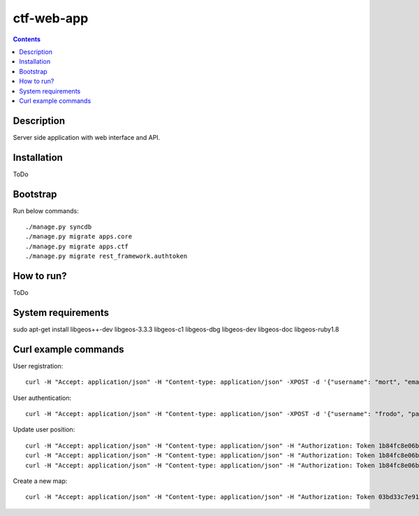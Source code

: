 ctf-web-app
===========

.. contents::

Description
-----------
Server side application with web interface and API.


Installation
------------
ToDo

Bootstrap
---------
Run below commands:

::

    ./manage.py syncdb
    ./manage.py migrate apps.core
    ./manage.py migrate apps.ctf
    ./manage.py migrate rest_framework.authtoken

How to run?
-----------
ToDo

System requirements
-------------------
sudo apt-get install libgeos++-dev libgeos-3.3.3 libgeos-c1 libgeos-dbg libgeos-dev libgeos-doc libgeos-ruby1.8


Curl example commands
---------------------

User registration:

::

    curl -H "Accept: application/json" -H "Content-type: application/json" -XPOST -d '{"username": "mort", "email": "mort@ctf.nete", "password": "mort"}' http://127.0.0.1:8000/api/registration/


User authentication:

::

    curl -H "Accept: application/json" -H "Content-type: application/json" -XPOST -d '{"username": "frodo", "password": "frodo", "device_type": "android", "device_id": "5432456-123456"}' http://127.0.0.1:8000/token/


Update user position:

::

    curl -H "Accept: application/json" -H "Content-type: application/json" -H "Authorization: Token 1b84fc8e06b7f759433889b087f594c7094ffa50" -XPATCH -d '{"lat": 53.429138, "lon": 14.556424}' http://127.0.0.1:8000/api/users/2/
    curl -H "Accept: application/json" -H "Content-type: application/json" -H "Authorization: Token 1b84fc8e06b7f759433889b087f594c7094ffa50" -XPATCH -d '{"lat": 53.322809, "lon": 14.538427}' http://127.0.0.1:8000/api/users/1/
    curl -H "Accept: application/json" -H "Content-type: application/json" -H "Authorization: Token 1b84fc8e06b7f759433889b087f594c7094ffa50" -XPATCH -d '{"lat": 53.322809, "lon": 14.538427}' http://127.0.0.1:8000/api/users/3/


Create a new map:

::

    curl -H "Accept: application/json" -H "Content-type: application/json" -H "Authorization: Token 03bd33c7e91a23cd96e5ae846100303dd3ca5ddd" -XPOST -d '{"name": "Jasne Blonia", "description": "", "radius": 2500, "lat": 53.440157, "lon": 14.540221}' http://127.0.0.1:8000/api/maps/

